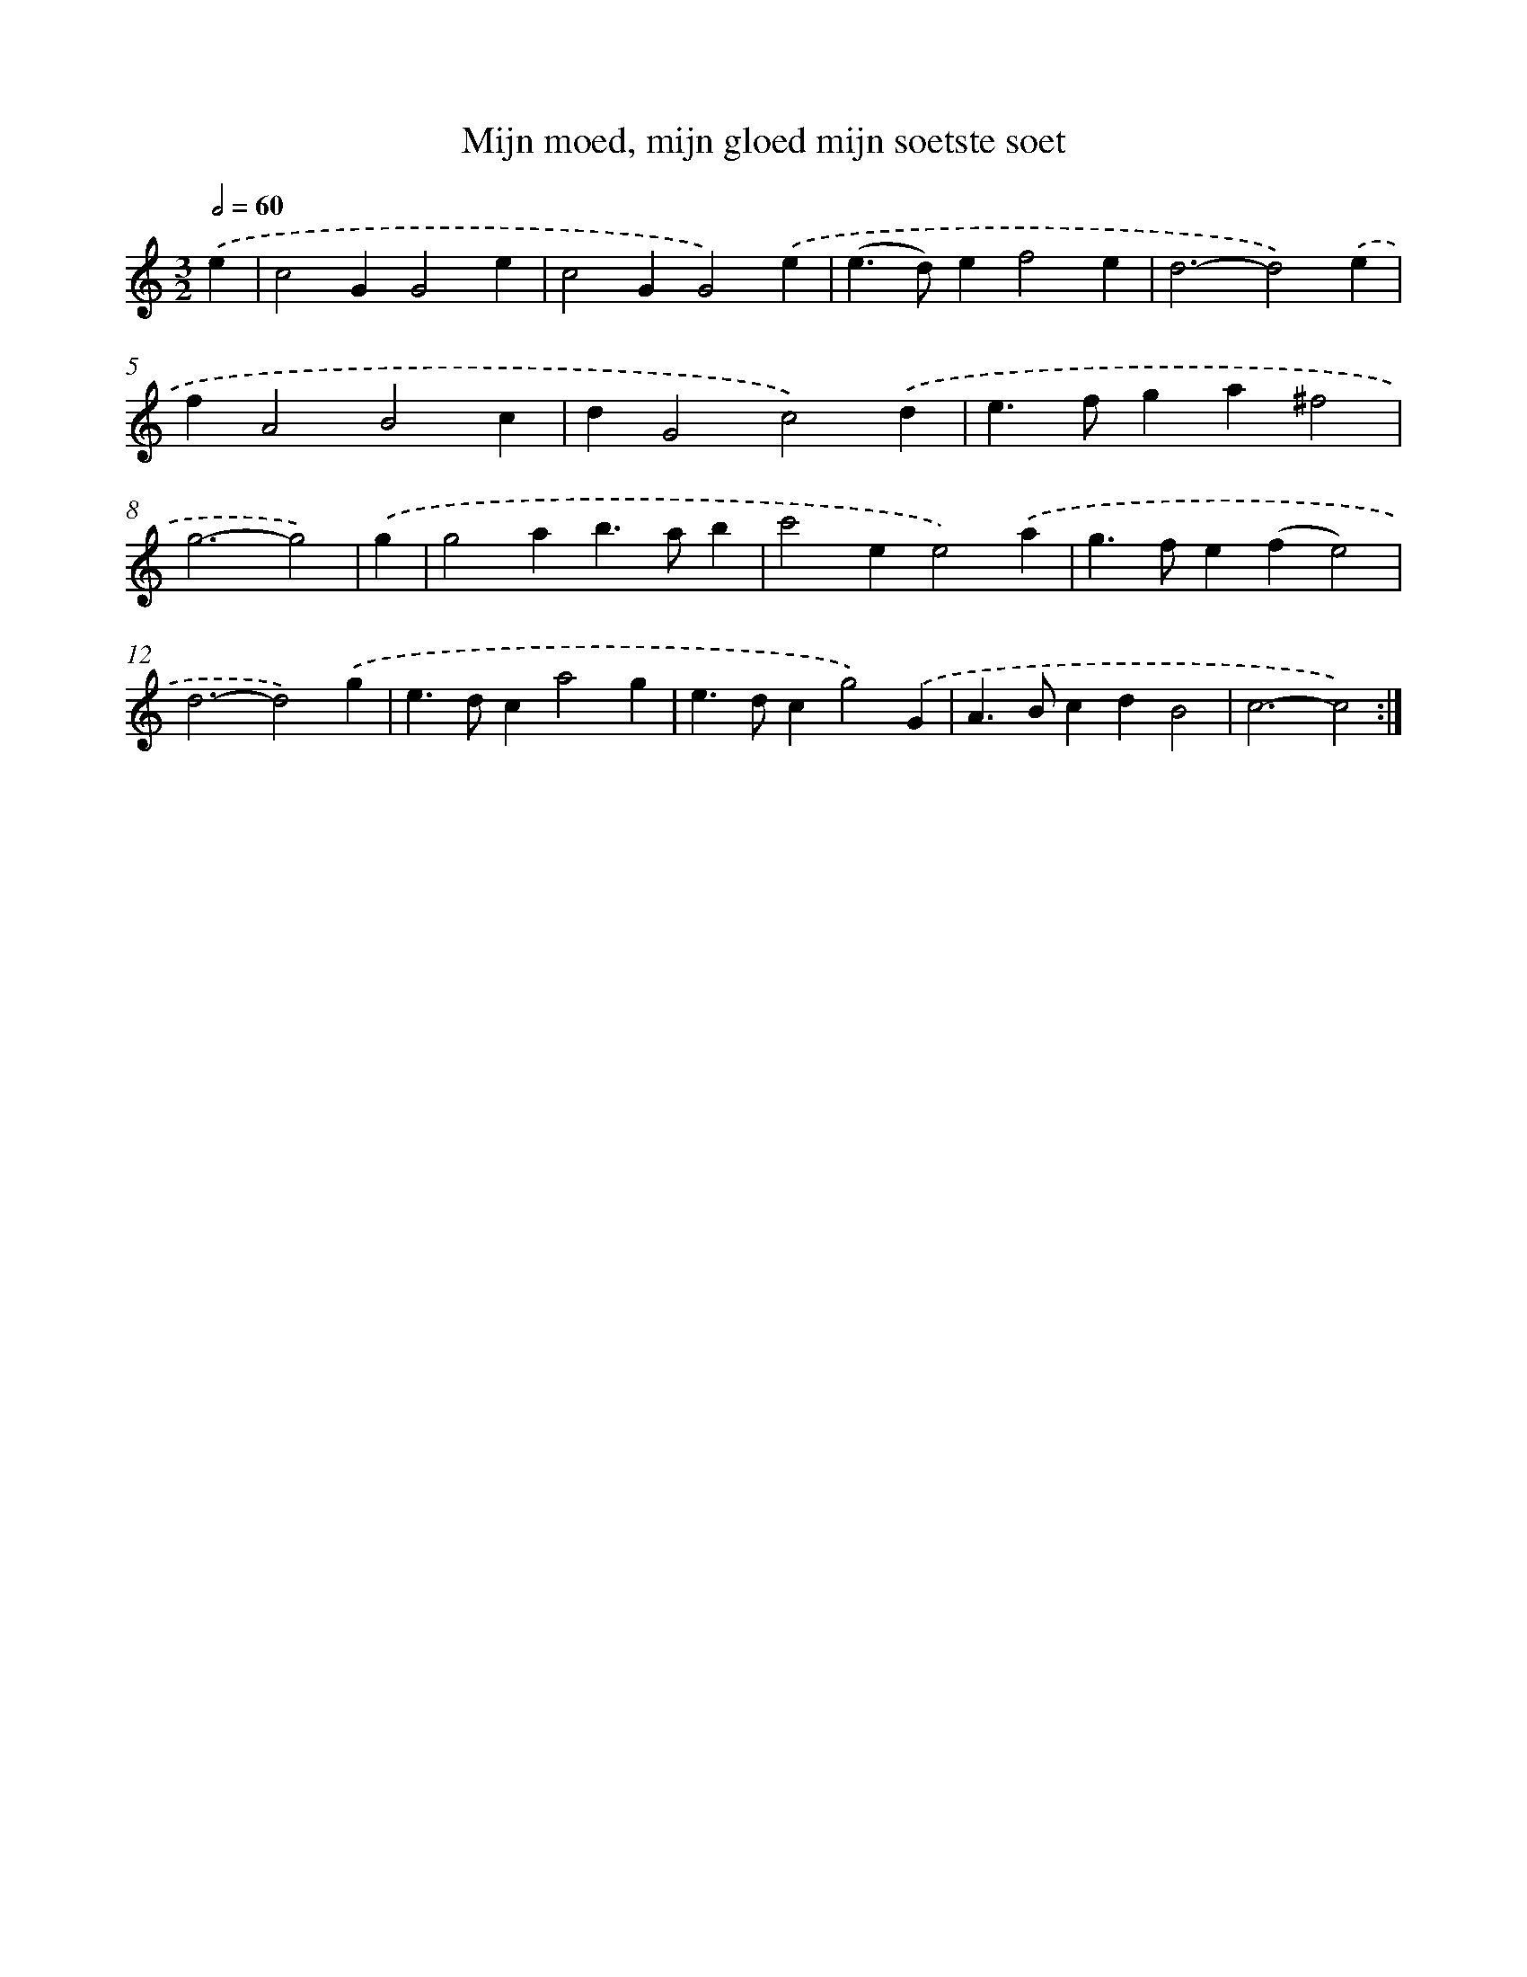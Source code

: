X: 16732
T: Mijn moed, mijn gloed mijn soetste soet
%%abc-version 2.0
%%abcx-abcm2ps-target-version 5.9.1 (29 Sep 2008)
%%abc-creator hum2abc beta
%%abcx-conversion-date 2018/11/01 14:38:06
%%humdrum-veritas 2297397431
%%humdrum-veritas-data 1045893735
%%continueall 1
%%barnumbers 0
L: 1/4
M: 3/2
Q: 1/2=60
K: C clef=treble
.('e [I:setbarnb 1]|
c2GG2e |
c2GG2).('e |
(e>d)ef2e |
d3-d2).('e |
fA2B2c |
dG2c2).('d |
e>fga^f2 |
g3-g2) |
.('g [I:setbarnb 9]|
g2ab>ab |
c'2ee2).('a |
g>fe(fe2) |
d3-d2).('g |
e>dca2g |
e>dcg2).('G |
A>BcdB2 |
c3-c2) :|]
